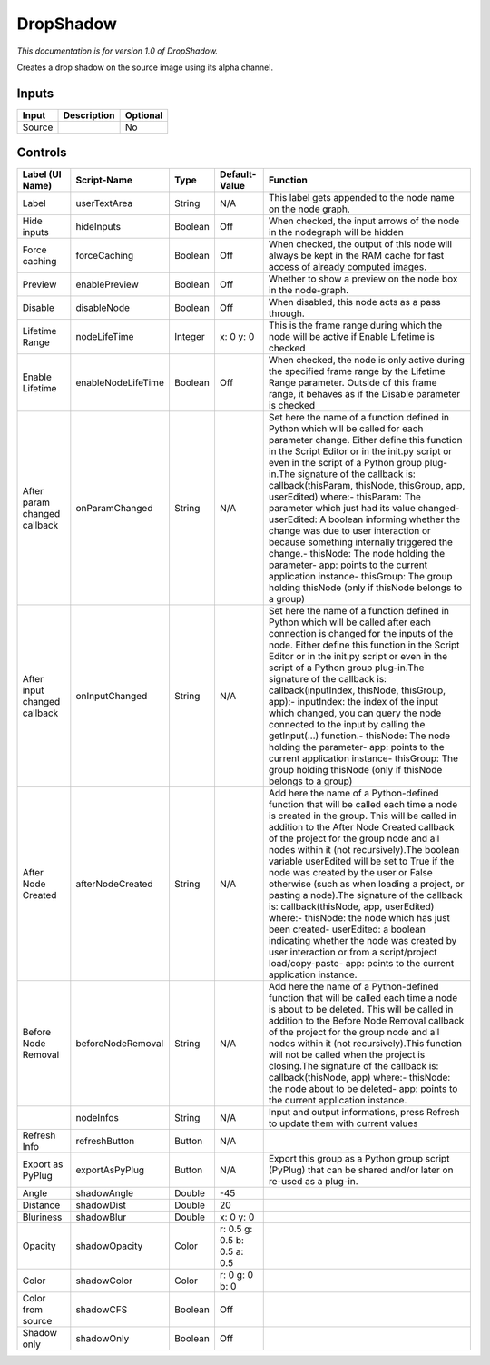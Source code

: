 .. _fr.inria.DropShadow:

DropShadow
==========

.. figure:: fr.inria.DropShadow.png
   :alt: 

*This documentation is for version 1.0 of DropShadow.*

Creates a drop shadow on the source image using its alpha channel.

Inputs
------

+----------+---------------+------------+
| Input    | Description   | Optional   |
+==========+===============+============+
| Source   |               | No         |
+----------+---------------+------------+

Controls
--------

+--------------------------------+----------------------+-----------+-------------------------------+-----------------------------------------------------------------------------------------------------------------------------------------------------------------------------------------------------------------------------------------------------------------------------------------------------------------------------------------------------------------------------------------------------------------------------------------------------------------------------------------------------------------------------------------------------------------------------------------------------------------------------------------------------------------------------------------------------------------------------------------+
| Label (UI Name)                | Script-Name          | Type      | Default-Value                 | Function                                                                                                                                                                                                                                                                                                                                                                                                                                                                                                                                                                                                                                                                                                                                |
+================================+======================+===========+===============================+=========================================================================================================================================================================================================================================================================================================================================================================================================================================================================================================================================================================================================================================================================================================================================+
| Label                          | userTextArea         | String    | N/A                           | This label gets appended to the node name on the node graph.                                                                                                                                                                                                                                                                                                                                                                                                                                                                                                                                                                                                                                                                            |
+--------------------------------+----------------------+-----------+-------------------------------+-----------------------------------------------------------------------------------------------------------------------------------------------------------------------------------------------------------------------------------------------------------------------------------------------------------------------------------------------------------------------------------------------------------------------------------------------------------------------------------------------------------------------------------------------------------------------------------------------------------------------------------------------------------------------------------------------------------------------------------------+
| Hide inputs                    | hideInputs           | Boolean   | Off                           | When checked, the input arrows of the node in the nodegraph will be hidden                                                                                                                                                                                                                                                                                                                                                                                                                                                                                                                                                                                                                                                              |
+--------------------------------+----------------------+-----------+-------------------------------+-----------------------------------------------------------------------------------------------------------------------------------------------------------------------------------------------------------------------------------------------------------------------------------------------------------------------------------------------------------------------------------------------------------------------------------------------------------------------------------------------------------------------------------------------------------------------------------------------------------------------------------------------------------------------------------------------------------------------------------------+
| Force caching                  | forceCaching         | Boolean   | Off                           | When checked, the output of this node will always be kept in the RAM cache for fast access of already computed images.                                                                                                                                                                                                                                                                                                                                                                                                                                                                                                                                                                                                                  |
+--------------------------------+----------------------+-----------+-------------------------------+-----------------------------------------------------------------------------------------------------------------------------------------------------------------------------------------------------------------------------------------------------------------------------------------------------------------------------------------------------------------------------------------------------------------------------------------------------------------------------------------------------------------------------------------------------------------------------------------------------------------------------------------------------------------------------------------------------------------------------------------+
| Preview                        | enablePreview        | Boolean   | Off                           | Whether to show a preview on the node box in the node-graph.                                                                                                                                                                                                                                                                                                                                                                                                                                                                                                                                                                                                                                                                            |
+--------------------------------+----------------------+-----------+-------------------------------+-----------------------------------------------------------------------------------------------------------------------------------------------------------------------------------------------------------------------------------------------------------------------------------------------------------------------------------------------------------------------------------------------------------------------------------------------------------------------------------------------------------------------------------------------------------------------------------------------------------------------------------------------------------------------------------------------------------------------------------------+
| Disable                        | disableNode          | Boolean   | Off                           | When disabled, this node acts as a pass through.                                                                                                                                                                                                                                                                                                                                                                                                                                                                                                                                                                                                                                                                                        |
+--------------------------------+----------------------+-----------+-------------------------------+-----------------------------------------------------------------------------------------------------------------------------------------------------------------------------------------------------------------------------------------------------------------------------------------------------------------------------------------------------------------------------------------------------------------------------------------------------------------------------------------------------------------------------------------------------------------------------------------------------------------------------------------------------------------------------------------------------------------------------------------+
| Lifetime Range                 | nodeLifeTime         | Integer   | x: 0 y: 0                     | This is the frame range during which the node will be active if Enable Lifetime is checked                                                                                                                                                                                                                                                                                                                                                                                                                                                                                                                                                                                                                                              |
+--------------------------------+----------------------+-----------+-------------------------------+-----------------------------------------------------------------------------------------------------------------------------------------------------------------------------------------------------------------------------------------------------------------------------------------------------------------------------------------------------------------------------------------------------------------------------------------------------------------------------------------------------------------------------------------------------------------------------------------------------------------------------------------------------------------------------------------------------------------------------------------+
| Enable Lifetime                | enableNodeLifeTime   | Boolean   | Off                           | When checked, the node is only active during the specified frame range by the Lifetime Range parameter. Outside of this frame range, it behaves as if the Disable parameter is checked                                                                                                                                                                                                                                                                                                                                                                                                                                                                                                                                                  |
+--------------------------------+----------------------+-----------+-------------------------------+-----------------------------------------------------------------------------------------------------------------------------------------------------------------------------------------------------------------------------------------------------------------------------------------------------------------------------------------------------------------------------------------------------------------------------------------------------------------------------------------------------------------------------------------------------------------------------------------------------------------------------------------------------------------------------------------------------------------------------------------+
| After param changed callback   | onParamChanged       | String    | N/A                           | Set here the name of a function defined in Python which will be called for each parameter change. Either define this function in the Script Editor or in the init.py script or even in the script of a Python group plug-in.The signature of the callback is: callback(thisParam, thisNode, thisGroup, app, userEdited) where:- thisParam: The parameter which just had its value changed- userEdited: A boolean informing whether the change was due to user interaction or because something internally triggered the change.- thisNode: The node holding the parameter- app: points to the current application instance- thisGroup: The group holding thisNode (only if thisNode belongs to a group)                                 |
+--------------------------------+----------------------+-----------+-------------------------------+-----------------------------------------------------------------------------------------------------------------------------------------------------------------------------------------------------------------------------------------------------------------------------------------------------------------------------------------------------------------------------------------------------------------------------------------------------------------------------------------------------------------------------------------------------------------------------------------------------------------------------------------------------------------------------------------------------------------------------------------+
| After input changed callback   | onInputChanged       | String    | N/A                           | Set here the name of a function defined in Python which will be called after each connection is changed for the inputs of the node. Either define this function in the Script Editor or in the init.py script or even in the script of a Python group plug-in.The signature of the callback is: callback(inputIndex, thisNode, thisGroup, app):- inputIndex: the index of the input which changed, you can query the node connected to the input by calling the getInput(...) function.- thisNode: The node holding the parameter- app: points to the current application instance- thisGroup: The group holding thisNode (only if thisNode belongs to a group)                                                                         |
+--------------------------------+----------------------+-----------+-------------------------------+-----------------------------------------------------------------------------------------------------------------------------------------------------------------------------------------------------------------------------------------------------------------------------------------------------------------------------------------------------------------------------------------------------------------------------------------------------------------------------------------------------------------------------------------------------------------------------------------------------------------------------------------------------------------------------------------------------------------------------------------+
| After Node Created             | afterNodeCreated     | String    | N/A                           | Add here the name of a Python-defined function that will be called each time a node is created in the group. This will be called in addition to the After Node Created callback of the project for the group node and all nodes within it (not recursively).The boolean variable userEdited will be set to True if the node was created by the user or False otherwise (such as when loading a project, or pasting a node).The signature of the callback is: callback(thisNode, app, userEdited) where:- thisNode: the node which has just been created- userEdited: a boolean indicating whether the node was created by user interaction or from a script/project load/copy-paste- app: points to the current application instance.   |
+--------------------------------+----------------------+-----------+-------------------------------+-----------------------------------------------------------------------------------------------------------------------------------------------------------------------------------------------------------------------------------------------------------------------------------------------------------------------------------------------------------------------------------------------------------------------------------------------------------------------------------------------------------------------------------------------------------------------------------------------------------------------------------------------------------------------------------------------------------------------------------------+
| Before Node Removal            | beforeNodeRemoval    | String    | N/A                           | Add here the name of a Python-defined function that will be called each time a node is about to be deleted. This will be called in addition to the Before Node Removal callback of the project for the group node and all nodes within it (not recursively).This function will not be called when the project is closing.The signature of the callback is: callback(thisNode, app) where:- thisNode: the node about to be deleted- app: points to the current application instance.                                                                                                                                                                                                                                                     |
+--------------------------------+----------------------+-----------+-------------------------------+-----------------------------------------------------------------------------------------------------------------------------------------------------------------------------------------------------------------------------------------------------------------------------------------------------------------------------------------------------------------------------------------------------------------------------------------------------------------------------------------------------------------------------------------------------------------------------------------------------------------------------------------------------------------------------------------------------------------------------------------+
|                                | nodeInfos            | String    | N/A                           | Input and output informations, press Refresh to update them with current values                                                                                                                                                                                                                                                                                                                                                                                                                                                                                                                                                                                                                                                         |
+--------------------------------+----------------------+-----------+-------------------------------+-----------------------------------------------------------------------------------------------------------------------------------------------------------------------------------------------------------------------------------------------------------------------------------------------------------------------------------------------------------------------------------------------------------------------------------------------------------------------------------------------------------------------------------------------------------------------------------------------------------------------------------------------------------------------------------------------------------------------------------------+
| Refresh Info                   | refreshButton        | Button    | N/A                           |                                                                                                                                                                                                                                                                                                                                                                                                                                                                                                                                                                                                                                                                                                                                         |
+--------------------------------+----------------------+-----------+-------------------------------+-----------------------------------------------------------------------------------------------------------------------------------------------------------------------------------------------------------------------------------------------------------------------------------------------------------------------------------------------------------------------------------------------------------------------------------------------------------------------------------------------------------------------------------------------------------------------------------------------------------------------------------------------------------------------------------------------------------------------------------------+
| Export as PyPlug               | exportAsPyPlug       | Button    | N/A                           | Export this group as a Python group script (PyPlug) that can be shared and/or later on re-used as a plug-in.                                                                                                                                                                                                                                                                                                                                                                                                                                                                                                                                                                                                                            |
+--------------------------------+----------------------+-----------+-------------------------------+-----------------------------------------------------------------------------------------------------------------------------------------------------------------------------------------------------------------------------------------------------------------------------------------------------------------------------------------------------------------------------------------------------------------------------------------------------------------------------------------------------------------------------------------------------------------------------------------------------------------------------------------------------------------------------------------------------------------------------------------+
| Angle                          | shadowAngle          | Double    | -45                           |                                                                                                                                                                                                                                                                                                                                                                                                                                                                                                                                                                                                                                                                                                                                         |
+--------------------------------+----------------------+-----------+-------------------------------+-----------------------------------------------------------------------------------------------------------------------------------------------------------------------------------------------------------------------------------------------------------------------------------------------------------------------------------------------------------------------------------------------------------------------------------------------------------------------------------------------------------------------------------------------------------------------------------------------------------------------------------------------------------------------------------------------------------------------------------------+
| Distance                       | shadowDist           | Double    | 20                            |                                                                                                                                                                                                                                                                                                                                                                                                                                                                                                                                                                                                                                                                                                                                         |
+--------------------------------+----------------------+-----------+-------------------------------+-----------------------------------------------------------------------------------------------------------------------------------------------------------------------------------------------------------------------------------------------------------------------------------------------------------------------------------------------------------------------------------------------------------------------------------------------------------------------------------------------------------------------------------------------------------------------------------------------------------------------------------------------------------------------------------------------------------------------------------------+
| Bluriness                      | shadowBlur           | Double    | x: 0 y: 0                     |                                                                                                                                                                                                                                                                                                                                                                                                                                                                                                                                                                                                                                                                                                                                         |
+--------------------------------+----------------------+-----------+-------------------------------+-----------------------------------------------------------------------------------------------------------------------------------------------------------------------------------------------------------------------------------------------------------------------------------------------------------------------------------------------------------------------------------------------------------------------------------------------------------------------------------------------------------------------------------------------------------------------------------------------------------------------------------------------------------------------------------------------------------------------------------------+
| Opacity                        | shadowOpacity        | Color     | r: 0.5 g: 0.5 b: 0.5 a: 0.5   |                                                                                                                                                                                                                                                                                                                                                                                                                                                                                                                                                                                                                                                                                                                                         |
+--------------------------------+----------------------+-----------+-------------------------------+-----------------------------------------------------------------------------------------------------------------------------------------------------------------------------------------------------------------------------------------------------------------------------------------------------------------------------------------------------------------------------------------------------------------------------------------------------------------------------------------------------------------------------------------------------------------------------------------------------------------------------------------------------------------------------------------------------------------------------------------+
| Color                          | shadowColor          | Color     | r: 0 g: 0 b: 0                |                                                                                                                                                                                                                                                                                                                                                                                                                                                                                                                                                                                                                                                                                                                                         |
+--------------------------------+----------------------+-----------+-------------------------------+-----------------------------------------------------------------------------------------------------------------------------------------------------------------------------------------------------------------------------------------------------------------------------------------------------------------------------------------------------------------------------------------------------------------------------------------------------------------------------------------------------------------------------------------------------------------------------------------------------------------------------------------------------------------------------------------------------------------------------------------+
| Color from source              | shadowCFS            | Boolean   | Off                           |                                                                                                                                                                                                                                                                                                                                                                                                                                                                                                                                                                                                                                                                                                                                         |
+--------------------------------+----------------------+-----------+-------------------------------+-----------------------------------------------------------------------------------------------------------------------------------------------------------------------------------------------------------------------------------------------------------------------------------------------------------------------------------------------------------------------------------------------------------------------------------------------------------------------------------------------------------------------------------------------------------------------------------------------------------------------------------------------------------------------------------------------------------------------------------------+
| Shadow only                    | shadowOnly           | Boolean   | Off                           |                                                                                                                                                                                                                                                                                                                                                                                                                                                                                                                                                                                                                                                                                                                                         |
+--------------------------------+----------------------+-----------+-------------------------------+-----------------------------------------------------------------------------------------------------------------------------------------------------------------------------------------------------------------------------------------------------------------------------------------------------------------------------------------------------------------------------------------------------------------------------------------------------------------------------------------------------------------------------------------------------------------------------------------------------------------------------------------------------------------------------------------------------------------------------------------+
